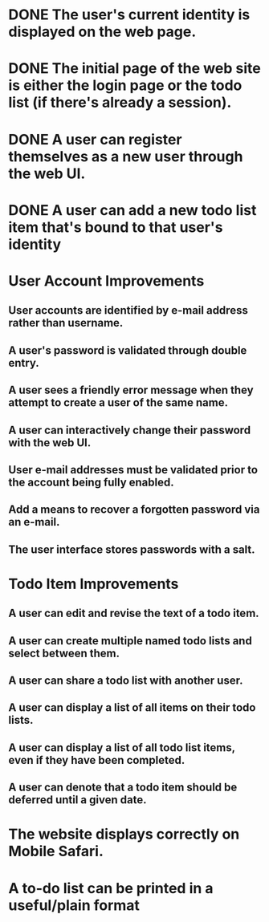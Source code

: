 * DONE The user's current identity is displayed on the web page.
* DONE The initial page of the web site is either the login page or the todo list (if there's already a session).
* DONE A user can register themselves as a new user through the web UI.
* DONE A user can add a new todo list item that's bound to that user's identity
* User Account Improvements
** User accounts are identified by e-mail address rather than username.
** A user's password is validated through double entry.
** A user sees a friendly error message when they attempt to create a user of the same name.
** A user can interactively change their password with the web UI.
** User e-mail addresses must be validated prior to the account being fully enabled.
** Add a means to recover a forgotten password via an e-mail.
** The user interface stores passwords with a salt.
* Todo Item Improvements
** A user can edit and revise the text of a todo item.
** A user can create multiple named todo lists and select between them.
** A user can share a todo list with another user.
** A user can display a list of all items on their todo lists.
** A user can display a list of all todo list items, even if they have been completed.
** A user can denote that a todo item should be deferred until a given date.
* The website displays correctly on Mobile Safari.
* A to-do list can be printed in a useful/plain format
